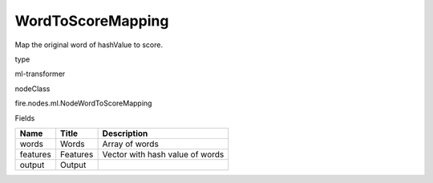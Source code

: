 
WordToScoreMapping
^^^^^^ 

Map the original word of hashValue to score.

type

ml-transformer

nodeClass

fire.nodes.ml.NodeWordToScoreMapping

Fields

+----------+----------+---------------------------------+
| Name     | Title    | Description                     |
+==========+==========+=================================+
| words    | Words    | Array of words                  |
+----------+----------+---------------------------------+
| features | Features | Vector with hash value of words |
+----------+----------+---------------------------------+
| output   | Output   |                                 |
+----------+----------+---------------------------------+